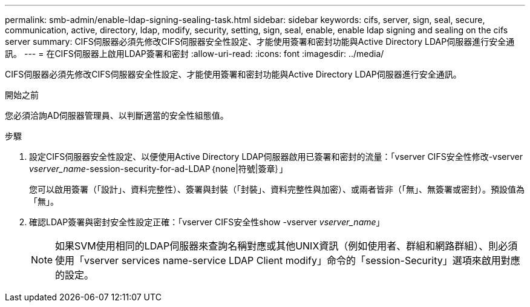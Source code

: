 ---
permalink: smb-admin/enable-ldap-signing-sealing-task.html 
sidebar: sidebar 
keywords: cifs, server, sign, seal, secure, communication, active, directory, ldap, modify, security, setting, sign, seal, enable, enable ldap signing and sealing on the cifs server 
summary: CIFS伺服器必須先修改CIFS伺服器安全性設定、才能使用簽署和密封功能與Active Directory LDAP伺服器進行安全通訊。 
---
= 在CIFS伺服器上啟用LDAP簽署和密封
:allow-uri-read: 
:icons: font
:imagesdir: ../media/


[role="lead"]
CIFS伺服器必須先修改CIFS伺服器安全性設定、才能使用簽署和密封功能與Active Directory LDAP伺服器進行安全通訊。

.開始之前
您必須洽詢AD伺服器管理員、以判斷適當的安全性組態值。

.步驟
. 設定CIFS伺服器安全性設定、以便使用Active Directory LDAP伺服器啟用已簽署和密封的流量：「vserver CIFS安全性修改-vserver _vserver_name_-session-security-for-ad-LDAP｛none|符號|簽章｝」
+
您可以啟用簽署（「設計」、資料完整性）、簽署與封裝（「封裝」、資料完整性與加密）、或兩者皆非（「無」、無簽署或密封）。預設值為「無」。

. 確認LDAP簽署與密封安全性設定正確：「vserver CIFS安全性show -vserver _vserver_name_」
+
[NOTE]
====
如果SVM使用相同的LDAP伺服器來查詢名稱對應或其他UNIX資訊（例如使用者、群組和網路群組）、則必須使用「vserver services name-service LDAP Client modify」命令的「session-Security」選項來啟用對應的設定。

====

